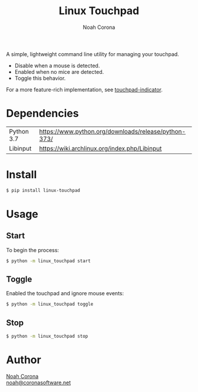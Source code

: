 #+title: Linux Touchpad
#+author: Noah Corona
#+email: noah@coronasoftware.net
#+description: A simple tool for managing your touchpad.
#+options: toc:nil

A simple, lightweight command line utility for managing your touchpad.

- Disable when a mouse is detected.
- Enabled when no mice are detected.
- Toggle this behavior.

For a more feature-rich implementation, see [[https://launchpad.net/touchpad-indicator][touchpad-indicator]].

* Dependencies
  | Python 3.7 | https://www.python.org/downloads/release/python-373/ |
  | Libinput   | https://wiki.archlinux.org/index.php/Libinput        |
* Install
  #+begin_src bash
  $ pip install linux-touchpad
  #+end_src
* Usage
** Start
   To begin the process:
   #+begin_src bash
   $ python -m linux_touchpad start
   #+end_src
** Toggle
   Enabled the touchpad and ignore mouse events:
   #+begin_src bash
   $ python -m linux_touchpad toggle
   #+end_src
** Stop
   #+begin_src bash
   $ python -m linux_touchpad stop
   #+end_src
* Author
 [[https://github.com/Zer0897][Noah Corona]] \\
 [[mailto:noah@coronasoftware.net][noah@coronasoftware.net]]
 #+name: Logo
 [[https://coronasoftware.net][https://coronasoftware.net/s/sLogo.png]]
